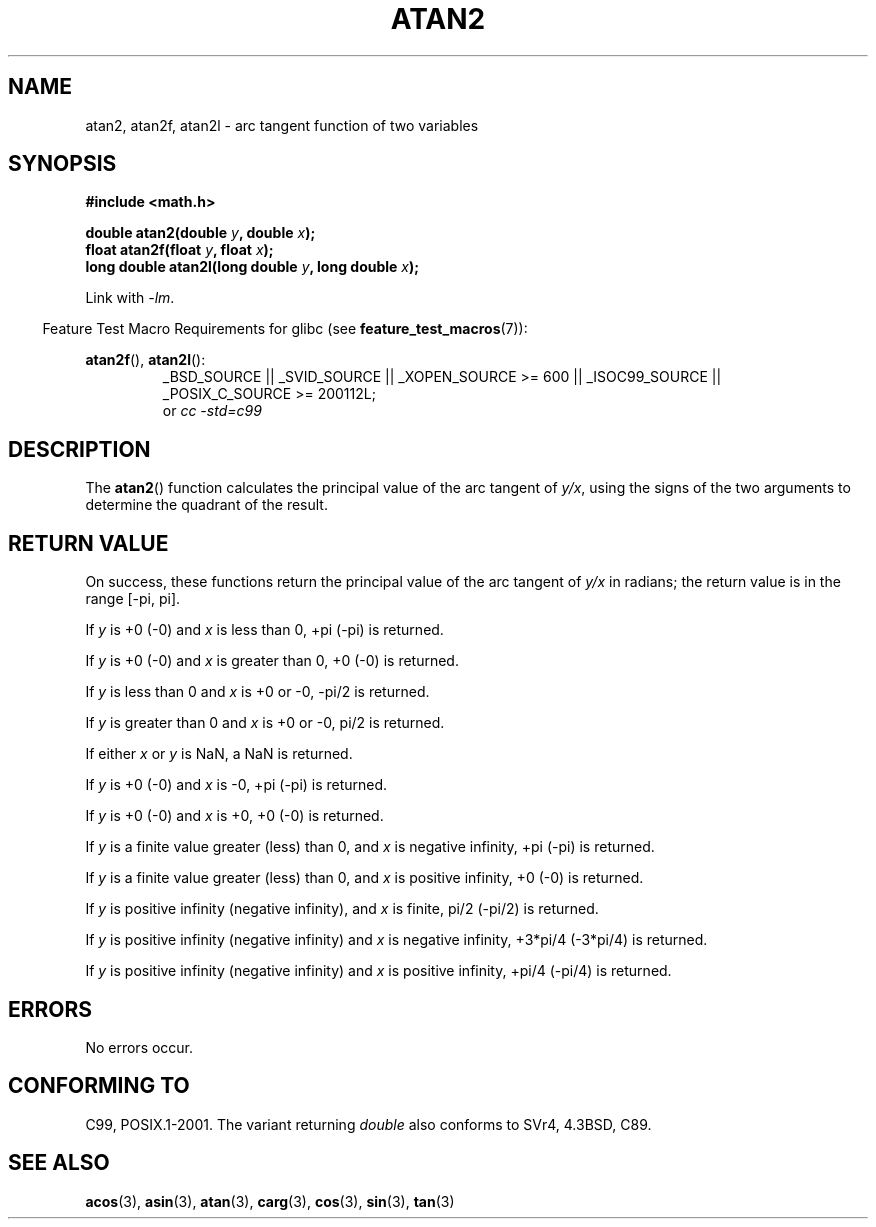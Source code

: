 .\" Copyright 1993 David Metcalfe (david@prism.demon.co.uk)
.\" and Copyright 2008, Linux Foundation, written by Michael Kerrisk
.\"     <mtk.manpages@gmail.com>
.\"
.\" %%%LICENSE_START(verbatim)
.\" Permission is granted to make and distribute verbatim copies of this
.\" manual provided the copyright notice and this permission notice are
.\" preserved on all copies.
.\"
.\" Permission is granted to copy and distribute modified versions of this
.\" manual under the conditions for verbatim copying, provided that the
.\" entire resulting derived work is distributed under the terms of a
.\" permission notice identical to this one.
.\"
.\" Since the Linux kernel and libraries are constantly changing, this
.\" manual page may be incorrect or out-of-date.  The author(s) assume no
.\" responsibility for errors or omissions, or for damages resulting from
.\" the use of the information contained herein.  The author(s) may not
.\" have taken the same level of care in the production of this manual,
.\" which is licensed free of charge, as they might when working
.\" professionally.
.\"
.\" Formatted or processed versions of this manual, if unaccompanied by
.\" the source, must acknowledge the copyright and authors of this work.
.\" %%%LICENSE_END
.\"
.\" References consulted:
.\"     Linux libc source code
.\"     Lewine's _POSIX Programmer's Guide_ (O'Reilly & Associates, 1991)
.\"     386BSD man pages
.\" Modified 1993-07-24 by Rik Faith (faith@cs.unc.edu)
.\" Modified 2002-07-27 by Walter Harms
.\" 	(walter.harms@informatik.uni-oldenburg.de)
.\"
.TH ATAN2 3  2010-09-20 "" "Linux Programmer's Manual"
.SH NAME
atan2, atan2f, atan2l \- arc tangent function of two variables
.SH SYNOPSIS
.nf
.B #include <math.h>

.BI "double atan2(double " y ", double " x );
.BI "float atan2f(float " y ", float " x );
.BI "long double atan2l(long double " y ", long double " x );

.fi
Link with \fI\-lm\fP.
.sp
.in -4n
Feature Test Macro Requirements for glibc (see
.BR feature_test_macros (7)):
.in
.sp
.ad l
.BR atan2f (),
.BR atan2l ():
.RS
_BSD_SOURCE || _SVID_SOURCE || _XOPEN_SOURCE\ >=\ 600 || _ISOC99_SOURCE ||
_POSIX_C_SOURCE\ >=\ 200112L;
.br
or
.I cc\ -std=c99
.RE
.ad b
.SH DESCRIPTION
The
.BR atan2 ()
function calculates the principal value of the arc tangent of
.IR y/x ,
using the signs of the two arguments to determine
the quadrant of the result.
.SH RETURN VALUE
On success, these functions return the principal value of the arc tangent of
.IR y/x
in radians; the return value is in the range [\-pi,\ pi].

If
.I y
is +0 (\-0) and
.I x
is less than 0, +pi (\-pi) is returned.

If
.I y
is +0 (\-0) and
.I x
is greater than 0, +0 (\-0) is returned.

If
.I y
is less than 0 and
.I x
is +0 or \-0, \-pi/2 is returned.

If
.I y
is greater than 0 and
.I x
is +0 or \-0, pi/2 is returned.

.\" POSIX.1 says:
.\" If
.\" .I x
.\" is 0, a pole error shall not occur.
.\"
If either
.I x
or
.I y
is NaN, a NaN is returned.

.\" POSIX.1 says:
.\" If the result underflows, a range error may occur and
.\" .I y/x
.\" should be returned.
.\"
If
.I y
is +0 (\-0) and
.I x
is \-0, +pi (\-pi) is returned.

If
.I y
is +0 (\-0) and
.I x
is +0, +0 (\-0) is returned.

If
.I y
is a finite value greater (less) than 0, and
.I x
is negative infinity, +pi (\-pi) is returned.

If
.I y
is a finite value greater (less) than 0, and
.I x
is positive infinity, +0 (\-0) is returned.

If
.I y
is positive infinity (negative infinity), and
.I x
is finite,
pi/2 (\-pi/2) is returned.

If
.I y
is positive infinity (negative infinity) and
.I x
is negative infinity, +3*pi/4 (\-3*pi/4) is returned.

If
.I y
is positive infinity (negative infinity) and
.I x
is positive infinity, +pi/4 (\-pi/4) is returned.
.\"
.\" POSIX.1 says:
.\" If both arguments are 0, a domain error shall not occur.
.SH ERRORS
No errors occur.
.\" POSIX.1 documents an optional underflow error
.\" glibc 2.8 does not do this.
.SH CONFORMING TO
C99, POSIX.1-2001.
The variant returning
.I double
also conforms to
SVr4, 4.3BSD, C89.
.SH SEE ALSO
.BR acos (3),
.BR asin (3),
.BR atan (3),
.BR carg (3),
.BR cos (3),
.BR sin (3),
.BR tan (3)
